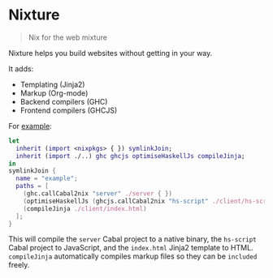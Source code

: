* Nixture

#+BEGIN_QUOTE
Nix for the web mixture
#+END_QUOTE

Nixture helps you build websites without getting in your way.

It adds:

- Templating (Jinja2)
- Markup (Org-mode)
- Backend compilers (GHC)
- Frontend compilers (GHCJS)

For [[./example][example]]:

#+BEGIN_SRC nix
  let
    inherit (import <nixpkgs> { }) symlinkJoin;
    inherit (import ./..) ghc ghcjs optimiseHaskellJs compileJinja;
  in
  symlinkJoin {
    name = "example";
    paths = [
      (ghc.callCabal2nix "server" ./server { })
      (optimiseHaskellJs (ghcjs.callCabal2nix "hs-script" ./client/hs-script { }))
      (compileJinja ./client/index.html)
    ];
  }
#+END_SRC

This will compile the ~server~ Cabal project to a native binary, the
~hs-script~ Cabal project to JavaScript, and the ~index.html~ Jinja2
template to HTML. ~compileJinja~ automatically compiles markup files
so they can be ~included~ freely.

